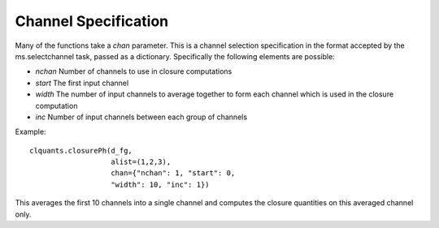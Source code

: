 Channel Specification
=====================

Many of the functions take a *chan* parameter. This is a channel
selection specification in the format accepted by the ms.selectchannel
task, passed as a dictionary. Specifically the following elements are
possible:

* *nchan* Number of channels to use in closure computations

* *start* The first input channel

* *width* The number of input channels to average together to form
  each channel which is used in the closure computation

* *inc* Number of input channels between each group of channels

Example::

   clquants.closurePh(d_fg,
                      alist=(1,2,3),
                      chan={"nchan": 1, "start": 0,
                      "width": 10, "inc": 1})

This averages the first 10 channels into a single channel and computes
the closure quantities on this averaged channel only.
